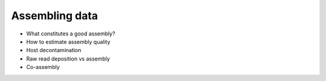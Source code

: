 ***************
Assembling data
***************

- What constitutes a good assembly?
- How to estimate assembly quality
- Host decontamination
- Raw read deposition vs assembly
- Co-assembly